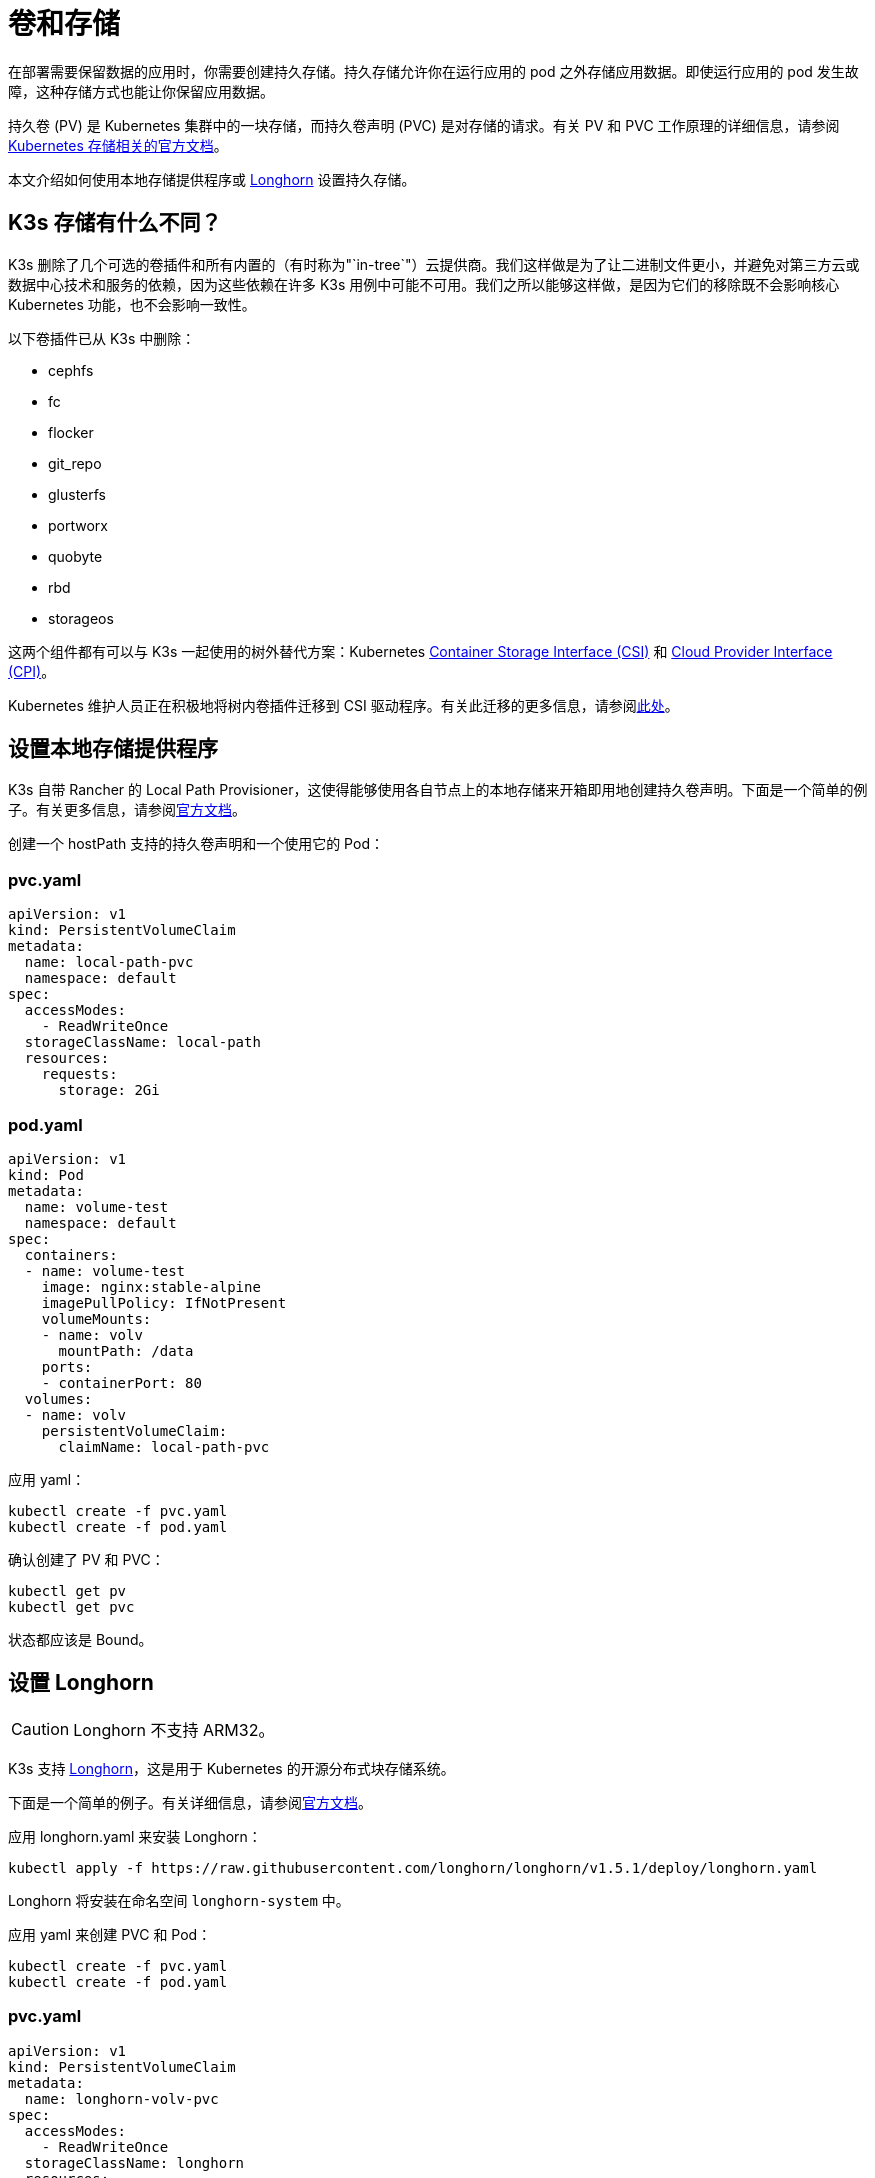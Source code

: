 = 卷和存储

在部署需要保​​留数据的应用时，你需要创建持久存储。持久存储允许你在运行应用的 pod 之外存储应用数据。即使运行应用的 pod 发生故障，这种存储方式也能让你保留应用数据。

持久卷 (PV) 是 Kubernetes 集群中的一块存储，而持久卷声明 (PVC) 是对存储的请求。有关 PV 和 PVC 工作原理的详细信息，请参阅 https://kubernetes.io/docs/concepts/storage/volumes/[Kubernetes 存储相关的官方文档]。

本文介绍如何使用本地存储提供程序或 <<_设置_longhorn,Longhorn>> 设置持久存储。

== K3s 存储有什么不同？

K3s 删除了几个可选的卷插件和所有内置的（有时称为"`in-tree`"）云提供商。我们这样做是为了让二进制文件更小，并避免对第三方云或数据中心技术和服务的依赖，因为这些依赖在许多 K3s 用例中可能不可用。我们之所以能够这样做，是因为它们的移除既不会影响核心 Kubernetes 功能，也不会影响一致性。

以下卷插件已从 K3s 中删除：

* cephfs
* fc
* flocker
* git_repo
* glusterfs
* portworx
* quobyte
* rbd
* storageos

这两个组件都有可以与 K3s 一起使用的树外替代方案：Kubernetes https://github.com/container-storage-interface/spec/blob/master/spec.md[Container Storage Interface (CSI)] 和 https://kubernetes.io/docs/tasks/administer-cluster/running-cloud-controller/[Cloud Provider Interface (CPI)]。

Kubernetes 维护人员正在积极地将树内卷插件迁移到 CSI 驱动程序。有关此迁移的更多信息，请参阅link:https://kubernetes.io/blog/2021/12/10/storage-in-tree-to-csi-migration-status-update/[此处]。

== 设置本地存储提供程序

K3s 自带 Rancher 的 Local Path Provisioner，这使得能够使用各自节点上的本地存储来开箱即用地创建持久卷声明。下面是一个简单的例子。有关更多信息，请参阅link:https://github.com/rancher/local-path-provisioner/blob/master/README.md#usage[官方文档]。

创建一个 hostPath 支持的持久卷声明和一个使用它的 Pod：

=== pvc.yaml

[,yaml]
----
apiVersion: v1
kind: PersistentVolumeClaim
metadata:
  name: local-path-pvc
  namespace: default
spec:
  accessModes:
    - ReadWriteOnce
  storageClassName: local-path
  resources:
    requests:
      storage: 2Gi
----

=== pod.yaml

[,yaml]
----
apiVersion: v1
kind: Pod
metadata:
  name: volume-test
  namespace: default
spec:
  containers:
  - name: volume-test
    image: nginx:stable-alpine
    imagePullPolicy: IfNotPresent
    volumeMounts:
    - name: volv
      mountPath: /data
    ports:
    - containerPort: 80
  volumes:
  - name: volv
    persistentVolumeClaim:
      claimName: local-path-pvc
----

应用 yaml：

[,bash]
----
kubectl create -f pvc.yaml
kubectl create -f pod.yaml
----

确认创建了 PV 和 PVC：

[,bash]
----
kubectl get pv
kubectl get pvc
----

状态都应该是 Bound。

== 设置 Longhorn

[CAUTION]
====

Longhorn 不支持 ARM32。
====


K3s 支持 https://github.com/longhorn/longhorn[Longhorn]，这是用于 Kubernetes 的开源分布式块存储系统。

下面是一个简单的例子。有关详细信息，请参阅link:https://longhorn.io/docs/latest/[官方文档]。

应用 longhorn.yaml 来安装 Longhorn：

[,bash]
----
kubectl apply -f https://raw.githubusercontent.com/longhorn/longhorn/v1.5.1/deploy/longhorn.yaml
----

Longhorn 将安装在命名空间 `longhorn-system` 中。

应用 yaml 来创建 PVC 和 Pod：

[,bash]
----
kubectl create -f pvc.yaml
kubectl create -f pod.yaml
----

=== pvc.yaml

[,yaml]
----
apiVersion: v1
kind: PersistentVolumeClaim
metadata:
  name: longhorn-volv-pvc
spec:
  accessModes:
    - ReadWriteOnce
  storageClassName: longhorn
  resources:
    requests:
      storage: 2Gi
----

=== pod.yaml

[,yaml]
----
apiVersion: v1
kind: Pod
metadata:
  name: volume-test
  namespace: default
spec:
  containers:
  - name: volume-test
    image: nginx:stable-alpine
    imagePullPolicy: IfNotPresent
    volumeMounts:
    - name: volv
      mountPath: /data
    ports:
    - containerPort: 80
  volumes:
  - name: volv
    persistentVolumeClaim:
      claimName: longhorn-volv-pvc
----

确认创建了 PV 和 PVC：

[,bash]
----
kubectl get pv
kubectl get pvc
----

状态都应该是 Bound。
